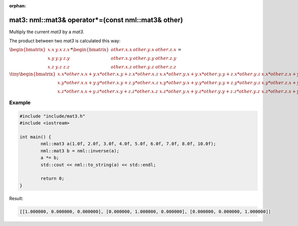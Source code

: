 :orphan:

mat3: nml::mat3& operator*=(const nml::mat3& other)
===================================================

Multiply the current *mat3* by a *mat3*.

The product between two *mat3* is calculated this way:

:math:`\begin{bmatrix} x.x & y.x & z.x \\ x.y & y.y & z.y \\ x.z & y.z & z.z \end{bmatrix} * \begin{bmatrix} other.x.x & other.y.x & other.z.x \\ other.x.y & other.y.y & other.z.y \\ other.x.z & other.y.z & other.z.z \end{bmatrix} =`

:math:`\tiny \begin{bmatrix} x.x * other.x.x + y.x * other.x.y + z.x * other.x.z & x.x * other.y.x + y.x * other.y.y + z.x * other.y.z & x.x * other.z.x + y.x * other.z.y + z.x * other.z.z \\ x.y * other.x.x + y.y * other.x.y + z.y * other.x.z & x.y * other.y.x + y.y * other.y.y + z.y * other.y.z & x.y * other.z.x + y.y * other.z.y + z.y * other.z.z \\ x.z * other.x.x + y.z * other.x.y + z.z * other.x.z & x.z * other.y.x + y.z * other.y.y + z.z * other.y.z & x.z * other.z.x + y.z * other.z.y + z.z * other.z.z \end{bmatrix}`

Example
-------

.. code-block:: cpp

	#include "include/mat3.h"
	#include <iostream>

	int main() {
		nml::mat3 a(1.0f, 2.0f, 3.0f, 4.0f, 5.0f, 6.0f, 7.0f, 8.0f, 10.0f);
		nml::mat3 b = nml::inverse(a);
		a *= b;
		std::cout << nml::to_string(a) << std::endl;

		return 0;
	}

Result:

.. code-block::

	[[1.000000, 0.000000, 0.000000], [0.000000, 1.000000, 0.000000], [0.000000, 0.000000, 1.000000]]